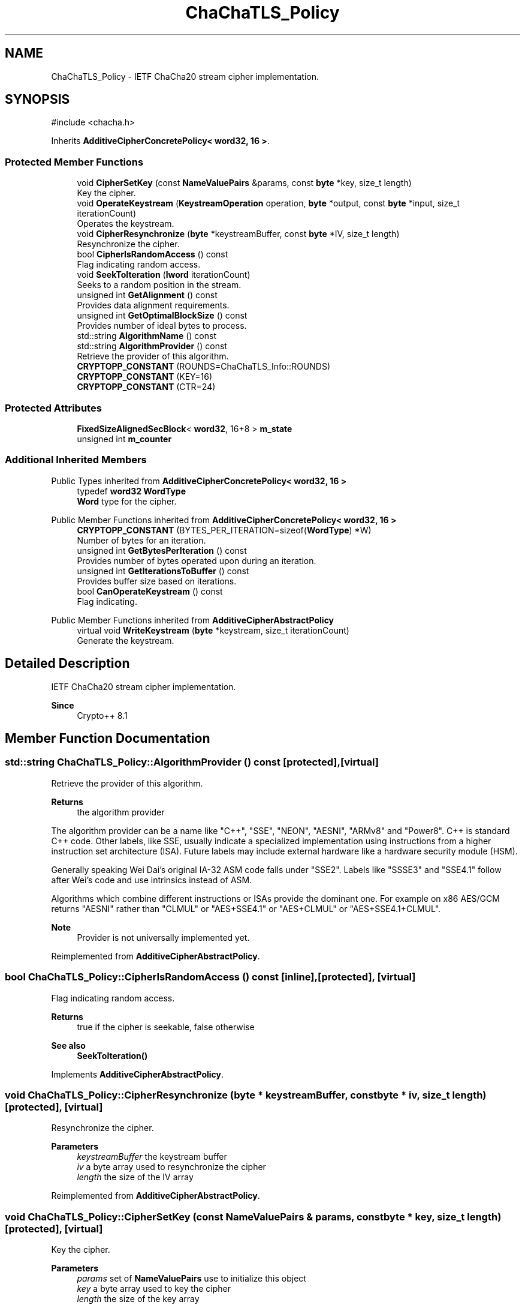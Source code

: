 .TH "ChaChaTLS_Policy" 3 "My Project" \" -*- nroff -*-
.ad l
.nh
.SH NAME
ChaChaTLS_Policy \- IETF ChaCha20 stream cipher implementation\&.  

.SH SYNOPSIS
.br
.PP
.PP
\fR#include <chacha\&.h>\fP
.PP
Inherits \fBAdditiveCipherConcretePolicy< word32, 16 >\fP\&.
.SS "Protected Member Functions"

.in +1c
.ti -1c
.RI "void \fBCipherSetKey\fP (const \fBNameValuePairs\fP &params, const \fBbyte\fP *key, size_t length)"
.br
.RI "Key the cipher\&. "
.ti -1c
.RI "void \fBOperateKeystream\fP (\fBKeystreamOperation\fP operation, \fBbyte\fP *output, const \fBbyte\fP *input, size_t iterationCount)"
.br
.RI "Operates the keystream\&. "
.ti -1c
.RI "void \fBCipherResynchronize\fP (\fBbyte\fP *keystreamBuffer, const \fBbyte\fP *IV, size_t length)"
.br
.RI "Resynchronize the cipher\&. "
.ti -1c
.RI "bool \fBCipherIsRandomAccess\fP () const"
.br
.RI "Flag indicating random access\&. "
.ti -1c
.RI "void \fBSeekToIteration\fP (\fBlword\fP iterationCount)"
.br
.RI "Seeks to a random position in the stream\&. "
.ti -1c
.RI "unsigned int \fBGetAlignment\fP () const"
.br
.RI "Provides data alignment requirements\&. "
.ti -1c
.RI "unsigned int \fBGetOptimalBlockSize\fP () const"
.br
.RI "Provides number of ideal bytes to process\&. "
.ti -1c
.RI "std::string \fBAlgorithmName\fP () const"
.br
.ti -1c
.RI "std::string \fBAlgorithmProvider\fP () const"
.br
.RI "Retrieve the provider of this algorithm\&. "
.ti -1c
.RI "\fBCRYPTOPP_CONSTANT\fP (ROUNDS=ChaChaTLS_Info::ROUNDS)"
.br
.ti -1c
.RI "\fBCRYPTOPP_CONSTANT\fP (KEY=16)"
.br
.ti -1c
.RI "\fBCRYPTOPP_CONSTANT\fP (CTR=24)"
.br
.in -1c
.SS "Protected Attributes"

.in +1c
.ti -1c
.RI "\fBFixedSizeAlignedSecBlock\fP< \fBword32\fP, 16+8 > \fBm_state\fP"
.br
.ti -1c
.RI "unsigned int \fBm_counter\fP"
.br
.in -1c
.SS "Additional Inherited Members"


Public Types inherited from \fBAdditiveCipherConcretePolicy< word32, 16 >\fP
.in +1c
.ti -1c
.RI "typedef \fBword32\fP \fBWordType\fP"
.br
.RI "\fBWord\fP type for the cipher\&. "
.in -1c

Public Member Functions inherited from \fBAdditiveCipherConcretePolicy< word32, 16 >\fP
.in +1c
.ti -1c
.RI "\fBCRYPTOPP_CONSTANT\fP (BYTES_PER_ITERATION=sizeof(\fBWordType\fP) *W)"
.br
.RI "Number of bytes for an iteration\&. "
.ti -1c
.RI "unsigned int \fBGetBytesPerIteration\fP () const"
.br
.RI "Provides number of bytes operated upon during an iteration\&. "
.ti -1c
.RI "unsigned int \fBGetIterationsToBuffer\fP () const"
.br
.RI "Provides buffer size based on iterations\&. "
.ti -1c
.RI "bool \fBCanOperateKeystream\fP () const"
.br
.RI "Flag indicating\&. "
.in -1c

Public Member Functions inherited from \fBAdditiveCipherAbstractPolicy\fP
.in +1c
.ti -1c
.RI "virtual void \fBWriteKeystream\fP (\fBbyte\fP *keystream, size_t iterationCount)"
.br
.RI "Generate the keystream\&. "
.in -1c
.SH "Detailed Description"
.PP 
IETF ChaCha20 stream cipher implementation\&. 


.PP
\fBSince\fP
.RS 4
Crypto++ 8\&.1 
.RE
.PP

.SH "Member Function Documentation"
.PP 
.SS "std::string ChaChaTLS_Policy::AlgorithmProvider () const\fR [protected]\fP, \fR [virtual]\fP"

.PP
Retrieve the provider of this algorithm\&. 
.PP
\fBReturns\fP
.RS 4
the algorithm provider
.RE
.PP
The algorithm provider can be a name like "C++", "SSE", "NEON", "AESNI", "ARMv8" and "Power8"\&. C++ is standard C++ code\&. Other labels, like SSE, usually indicate a specialized implementation using instructions from a higher instruction set architecture (ISA)\&. Future labels may include external hardware like a hardware security module (HSM)\&.

.PP
Generally speaking Wei Dai's original IA-32 ASM code falls under "SSE2"\&. Labels like "SSSE3" and "SSE4\&.1" follow after Wei's code and use intrinsics instead of ASM\&.

.PP
Algorithms which combine different instructions or ISAs provide the dominant one\&. For example on x86 \fRAES/GCM\fP returns "AESNI" rather than "CLMUL" or "AES+SSE4\&.1" or "AES+CLMUL" or "AES+SSE4\&.1+CLMUL"\&. 
.PP
\fBNote\fP
.RS 4
Provider is not universally implemented yet\&. 
.RE
.PP

.PP
Reimplemented from \fBAdditiveCipherAbstractPolicy\fP\&.
.SS "bool ChaChaTLS_Policy::CipherIsRandomAccess () const\fR [inline]\fP, \fR [protected]\fP, \fR [virtual]\fP"

.PP
Flag indicating random access\&. 
.PP
\fBReturns\fP
.RS 4
true if the cipher is seekable, false otherwise 
.RE
.PP
\fBSee also\fP
.RS 4
\fBSeekToIteration()\fP 
.RE
.PP

.PP
Implements \fBAdditiveCipherAbstractPolicy\fP\&.
.SS "void ChaChaTLS_Policy::CipherResynchronize (\fBbyte\fP * keystreamBuffer, const \fBbyte\fP * iv, size_t length)\fR [protected]\fP, \fR [virtual]\fP"

.PP
Resynchronize the cipher\&. 
.PP
\fBParameters\fP
.RS 4
\fIkeystreamBuffer\fP the keystream buffer 
.br
\fIiv\fP a byte array used to resynchronize the cipher 
.br
\fIlength\fP the size of the IV array 
.RE
.PP

.PP
Reimplemented from \fBAdditiveCipherAbstractPolicy\fP\&.
.SS "void ChaChaTLS_Policy::CipherSetKey (const \fBNameValuePairs\fP & params, const \fBbyte\fP * key, size_t length)\fR [protected]\fP, \fR [virtual]\fP"

.PP
Key the cipher\&. 
.PP
\fBParameters\fP
.RS 4
\fIparams\fP set of \fBNameValuePairs\fP use to initialize this object 
.br
\fIkey\fP a byte array used to key the cipher 
.br
\fIlength\fP the size of the key array 
.RE
.PP

.PP
Implements \fBAdditiveCipherAbstractPolicy\fP\&.
.SS "unsigned int ChaChaTLS_Policy::GetAlignment () const\fR [protected]\fP, \fR [virtual]\fP"

.PP
Provides data alignment requirements\&. 
.PP
\fBReturns\fP
.RS 4
data alignment requirements, in bytes
.RE
.PP
Internally, the default implementation returns 1\&. If the stream cipher is implemented using an SSE2 ASM or intrinsics, then the value returned is usually 16\&. 
.PP
Reimplemented from \fBAdditiveCipherConcretePolicy< word32, 16 >\fP\&.
.SS "unsigned int ChaChaTLS_Policy::GetOptimalBlockSize () const\fR [protected]\fP, \fR [virtual]\fP"

.PP
Provides number of ideal bytes to process\&. 
.PP
\fBReturns\fP
.RS 4
the ideal number of bytes to process
.RE
.PP
Internally, the default implementation returns \fBGetBytesPerIteration()\fP 
.PP
\fBSee also\fP
.RS 4
\fBGetBytesPerIteration()\fP 
.RE
.PP

.PP
Reimplemented from \fBAdditiveCipherAbstractPolicy\fP\&.
.SS "void ChaChaTLS_Policy::OperateKeystream (\fBKeystreamOperation\fP operation, \fBbyte\fP * output, const \fBbyte\fP * input, size_t iterationCount)\fR [protected]\fP, \fR [virtual]\fP"

.PP
Operates the keystream\&. 
.PP
\fBParameters\fP
.RS 4
\fIoperation\fP the operation with additional flags 
.br
\fIoutput\fP the output buffer 
.br
\fIinput\fP the input buffer 
.br
\fIiterationCount\fP the number of iterations to perform on the input
.RE
.PP
\fBOperateKeystream()\fP will attempt to operate upon \fBGetOptimalBlockSize()\fP buffer, which will be derived from \fBGetBytesPerIteration()\fP\&. 
.PP
\fBSee also\fP
.RS 4
\fBCanOperateKeystream()\fP, \fBOperateKeystream()\fP, \fBWriteKeystream()\fP, \fBKeystreamOperation()\fP 
.RE
.PP

.PP
Implements \fBAdditiveCipherConcretePolicy< word32, 16 >\fP\&.
.SS "void ChaChaTLS_Policy::SeekToIteration (\fBlword\fP iterationCount)\fR [protected]\fP, \fR [virtual]\fP"

.PP
Seeks to a random position in the stream\&. 
.PP
\fBSee also\fP
.RS 4
\fBCipherIsRandomAccess()\fP 
.RE
.PP

.PP
Reimplemented from \fBAdditiveCipherAbstractPolicy\fP\&.

.SH "Author"
.PP 
Generated automatically by Doxygen for My Project from the source code\&.
